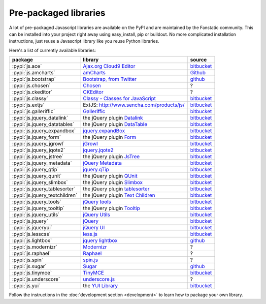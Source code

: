 .. _packaged_libs:

Pre-packaged libraries
======================

A lot of pre-packaged Javascript libraries are available on the PyPI
and are maintained by the Fanstatic community. This can be installed
into your project right away using easy_install, pip or buildout.
No more complicated installation instructions, just reuse a Javascript
library like you reuse Python libraries.

Here's a list of currently available libraries:

.. list-table::

    * - **package**
      - **library**
      - **source**

    * - :pypi:`js.ace`
      - `Ajax.org Cloud9 Editor <https://github.com/ajaxorg/ace>`_
      - `bitbucket <https://bitbucket.org/fanstatic/js.ace>`__

    * - :pypi:`js.amcharts`
      - `amCharts <http://www.amcharts.com>`_
      - `Github <https://github.com/securactive/js.amcharts>`__

    * - :pypi:`js.bootstrap`
      - `Bootstrap, from Twitter <http://twitter.github.com/bootstrap/index.html>`_
      - `github <https://github.com/RedTurtle/js.bootstrap>`__

    * - :pypi:`js.chosen`
      - `Chosen <http://harvesthq.github.com/chosen/>`_
      - ?

    * - :pypi:`js.ckeditor`
      - `CKEditor <http://ckeditor.com/>`_
      - ?

    * - :pypi:`js.classy`
      - `Classy - Classes for JavaScript <http://classy.pocoo.org/>`_
      - `bitbucket <https://bitbucket.org/fanstatic/js.classy>`__

    * - :pypi:`js.extjs`
      - _`ExtJS`: http://www.sencha.com/products/js/
      - `bitbucket <http://bitbucket.org/fanstatic/js.extjs>`__

    * - :pypi:`js.galleriffic`
      - `Galleriffic <http://www.twospy.com/galleriffic>`_
      - `bitbucket <http://bitbucket.org/fanstatic/js.yui>`__

    * - :pypi:`js.jquery_datalink`
      - the jQuery plugin `Datalink <https://github.com/nje/jquery-datalink>`_
      - `bitbucket <http://bitbucket.org/fanstatic/js.jquery_datalink>`__

    * - :pypi:`js.jquery_datatables`
      - the jQuery plugin `DataTable <http://www.datatables.net>`_
      - `bitbucket <http://bitbucket.org/fanstatic/js.jquery_datatables>`__

    * - :pypi:`js.jquery_expandbox`
      - `jquery.expandBox <http://projects.stephane-klein.info/jquery.expandBox/>`_
      - `bitbucket <https://bitbucket.org/fanstatic/js.jquery_expandbox>`__

    * - :pypi:`js.jquery_form`
      - the jQuery plugin `Form <http://jquery.malsup.com/form>`_
      - `bitbucket <http://bitbucket.org/fanstatic/js.jquery_form>`__

    * - :pypi:`js.jquery_jgrowl`
      - `jGrowl <http://stanlemon.net/projects/jgrowl.html>`_
      - `bitbucket <http://bitbucket.org/fanstatic/js.jquery_jgrowl>`__

    * - :pypi:`js.jquery_jqote2`
      - `jquery.jqote2 <https://github.com/aefxx/jQote2>`_
      - `bitbucket <https://bitbucket.org/fanstatic/js.jquery_jqote2>`__

    * - :pypi:`js.jquery_jstree`
      - the jQuery plugin `JsTree <http://www.jstree.com/>`_
      - `bitbucket <http://bitbucket.org/fanstatic/js.jquery_jstree>`__

    * - :pypi:`js.jquery_metadata`
      - `jQuery Metadata <http://plugins.jquery.com/project/metadata>`_
      - `bitbucket <http://bitbucket.org/fanstatic/js.jquery_metadata>`__

    * - :pypi:`js.jquery_qtip`
      - `jquery.qTip <http://craigsworks.com/projects/qtip/>`_
      - `bitbucket <https://bitbucket.org/fanstatic/js.jquery_qtip>`__

    * - :pypi:`js.jquery_qunit`
      - the jQuery plugin `QUnit <http://docs.jquery.com/Qunit>`_
      - `bitbucket <http://bitbucket.org/fanstatic/js.jquery_qunit>`__

    * - :pypi:`js.jquery_slimbox`
      - the jQuery plugin `Slimbox <http://www.digitalia.be/software/slimbox2>`_
      - `bitbucket <http://bitbucket.org/fanstatic/js.jquery_slimbox>`__

    * - :pypi:`js.jquery_tablesorter`
      - the jQuery plugin `tablesorter <http://tablesorter.com>`_
      - `bitbucket <http://bitbucket.org/fanstatic/js.jquery_tablesorter>`__

    * - :pypi:`js.jquery_textchildren`
      - the jQuery plugin `Text Children <http://plugins.learningjquery.com/textchildren>`_
      - `bitbucket <http://bitbucket.org/fanstatic/js.jquery_textchildren>`__

    * - :pypi:`js.jquery_tools`
      - `jQuery tools <http://flowplayer.org/tools/index.html>`_
      - `bitbucket <http://bitbucket.org/fanstatic/js.jquery_tools>`__

    * - :pypi:`js.jquery_tooltip`
      - the jQuery plugin `Tooltip <http://bassistance.de/jquery-plugins/jquery-plugin-tooltip>`_
      - `bitbucket <http://bitbucket.org/fanstatic/js.jquery_tooltip>`__

    * - :pypi:`js.jquery_utils`
      - `jQuery Utils <http://code.google.com/p/jquery-utils/>`_
      - `bitbucket <http://bitbucket.org/fanstatic/js.jquery_utils>`__

    * - :pypi:`js.jquery`
      - `jQuery <http://jquery.com>`_
      - `bitbucket <http://bitbucket.org/fanstatic/js.jquery>`__

    * - :pypi:`js.jqueryui`
      - `jQuery UI <http://jqueryui.com>`_
      - `bitbucket <http://bitbucket.org/fanstatic/js.jqueryui>`__

    * - :pypi:`js.lesscss`
      - `less.js <http://lesscss.org/>`_
      - `bitbucket <https://bitbucket.org/fanstatic/js.lesscss>`__

    * - :pypi:`js.lightbox`
      - `jquery lightbox <http://leandrovieira.com/projects/jquery/lightbox/>`_
      - `github <https://github.com/amleczko/js.lightbox>`__

    * - :pypi:`js.modernizr`
      - `Modernizr <http://modernizr.com/>`_
      - ?

    * - :pypi:`js.raphael`
      - `Raphael <http://raphaeljs.com/>`_
      - ?

    * - :pypi:`js.spin`
      - `spin.js <http://fgnass.github.com/spin.js/>`_
      - ?

    * - :pypi:`js.sugar`
      - `Sugar <http://sugarjs.com/>`_
      - `github <https://github.com/disko/js.sugar>`__

    * - :pypi:`js.tinymce`
      - `TinyMCE <http://tinymce.moxiecode.com>`_
      - `bitbucket <http://bitbucket.org/fanstatic/js.tinymce>`__

    * - :pypi:`js.underscore`
      - `underscore.js <http://documentcloud.github.com/underscore/>`_
      - ?

    * - :pypi:`js.yui`
      - the `YUI Library <http://developer.yahoo.com/yui>`_
      - `bitbucket <http://bitbucket.org/fanstatic/js.yui>`__

Follow the instructions in the :doc:`development section <development>` to learn how to package your own library.
